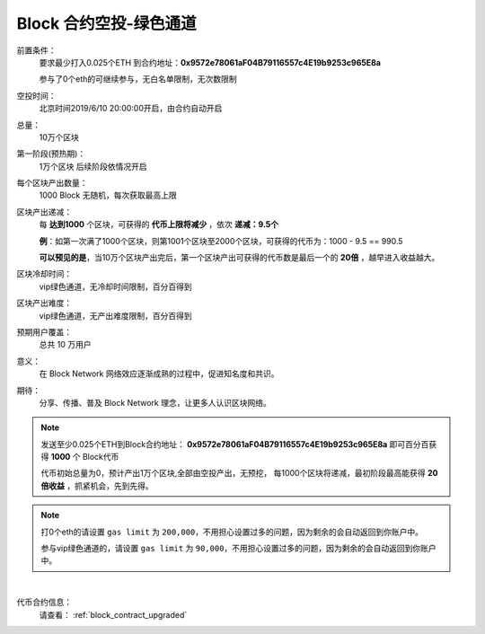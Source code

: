 .. _airdrop_via_contract_vip:

Block 合约空投-绿色通道
===================================

前置条件：
   要求最少打入0.025个ETH 到合约地址：**0x9572e78061aF04B79116557c4E19b9253c965E8a**

   参与了0个eth的可继续参与，无白名单限制，无次数限制

空投时间：
   北京时间2019/6/10 20:00:00开启，由合约自动开启

总量：
   10万个区块

第一阶段(预热期)：
   1万个区块  后续阶段依情况开启

每个区块产出数量：
   1000 Block 无随机，每次获取最高上限

区块产出递减：
   每 **达到1000** 个区块，可获得的 **代币上限将减少** ，依次 **递减：9.5个**

   **例**：如第一次满了1000个区块，则第1001个区块至2000个区块，可获得的代币为：1000 - 9.5 == 990.5
   
   **可以预见的是**，当10万个区块产出完后，第一个区块产出可获得的代币数是最后一个的 **20倍** ，越早进入收益越大。

区块冷却时间：
   vip绿色通道，无冷却时间限制，百分百得到

区块产出难度：
   vip绿色通道，无产出难度限制，百分百得到
   
预期用户覆盖：
   总共 10 万用户

意义：
   在 Block Network 网络效应逐渐成熟的过程中，促进知名度和共识。

期待：
   分享、传播、普及 Block Network 理念，让更多人认识区块网络。




.. NOTE::
   发送至少0.025个ETH到Block合约地址：
   **0x9572e78061aF04B79116557c4E19b9253c965E8a**
   即可百分百获得 **1000** 个 Block代币 
   
   代币初始总量为0，预计产出1万个区块,全部由空投产出，无预挖，
   每1000个区块将递减，最初阶段最高能获得 **20倍收益** ，抓紧机会，先到先得。
   

.. NOTE::

   打0个eth的请设置 ``gas limit`` 为 ``200,000``，不用担心设置过多的问题，因为剩余的会自动返回到你账户中。
   
   参与vip绿色通道的，请设置 ``gas limit`` 为 ``90,000``，不用担心设置过多的问题，因为剩余的会自动返回到你账户中。

|
代币合约信息：
   请查看： :ref:`block_contract_upgraded`